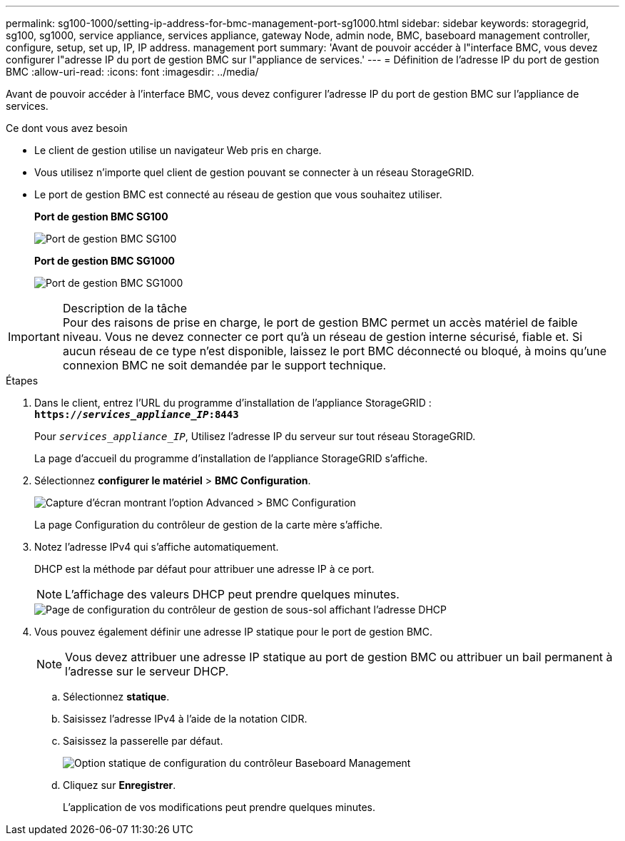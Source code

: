 ---
permalink: sg100-1000/setting-ip-address-for-bmc-management-port-sg1000.html 
sidebar: sidebar 
keywords: storagegrid, sg100, sg1000, service appliance, services appliance, gateway Node, admin node, BMC, baseboard management controller, configure, setup, set up, IP, IP address. management port 
summary: 'Avant de pouvoir accéder à l"interface BMC, vous devez configurer l"adresse IP du port de gestion BMC sur l"appliance de services.' 
---
= Définition de l'adresse IP du port de gestion BMC
:allow-uri-read: 
:icons: font
:imagesdir: ../media/


[role="lead"]
Avant de pouvoir accéder à l'interface BMC, vous devez configurer l'adresse IP du port de gestion BMC sur l'appliance de services.

.Ce dont vous avez besoin
* Le client de gestion utilise un navigateur Web pris en charge.
* Vous utilisez n'importe quel client de gestion pouvant se connecter à un réseau StorageGRID.
* Le port de gestion BMC est connecté au réseau de gestion que vous souhaitez utiliser.
+
*Port de gestion BMC SG100*

+
image::../media/sg100_bmc_management_port.png[Port de gestion BMC SG100]

+
*Port de gestion BMC SG1000*

+
image::../media/sg1000_bmc_management_port.png[Port de gestion BMC SG1000]



.Description de la tâche

IMPORTANT: Pour des raisons de prise en charge, le port de gestion BMC permet un accès matériel de faible niveau. Vous ne devez connecter ce port qu'à un réseau de gestion interne sécurisé, fiable et. Si aucun réseau de ce type n'est disponible, laissez le port BMC déconnecté ou bloqué, à moins qu'une connexion BMC ne soit demandée par le support technique.

.Étapes
. Dans le client, entrez l'URL du programme d'installation de l'appliance StorageGRID : +
`*https://_services_appliance_IP_:8443*`
+
Pour `_services_appliance_IP_`, Utilisez l'adresse IP du serveur sur tout réseau StorageGRID.

+
La page d'accueil du programme d'installation de l'appliance StorageGRID s'affiche.

. Sélectionnez *configurer le matériel* > *BMC Configuration*.
+
image::../media/bmc_configuration_page.gif[Capture d'écran montrant l'option Advanced > BMC Configuration]

+
La page Configuration du contrôleur de gestion de la carte mère s'affiche.

. Notez l'adresse IPv4 qui s'affiche automatiquement.
+
DHCP est la méthode par défaut pour attribuer une adresse IP à ce port.

+

NOTE: L'affichage des valeurs DHCP peut prendre quelques minutes.

+
image::../media/bmc_configuration_dhcp_address.gif[Page de configuration du contrôleur de gestion de sous-sol affichant l'adresse DHCP]

. Vous pouvez également définir une adresse IP statique pour le port de gestion BMC.
+

NOTE: Vous devez attribuer une adresse IP statique au port de gestion BMC ou attribuer un bail permanent à l'adresse sur le serveur DHCP.

+
.. Sélectionnez *statique*.
.. Saisissez l'adresse IPv4 à l'aide de la notation CIDR.
.. Saisissez la passerelle par défaut.
+
image::../media/bmc_configuration_static_ip.gif[Option statique de configuration du contrôleur Baseboard Management]

.. Cliquez sur *Enregistrer*.
+
L'application de vos modifications peut prendre quelques minutes.




